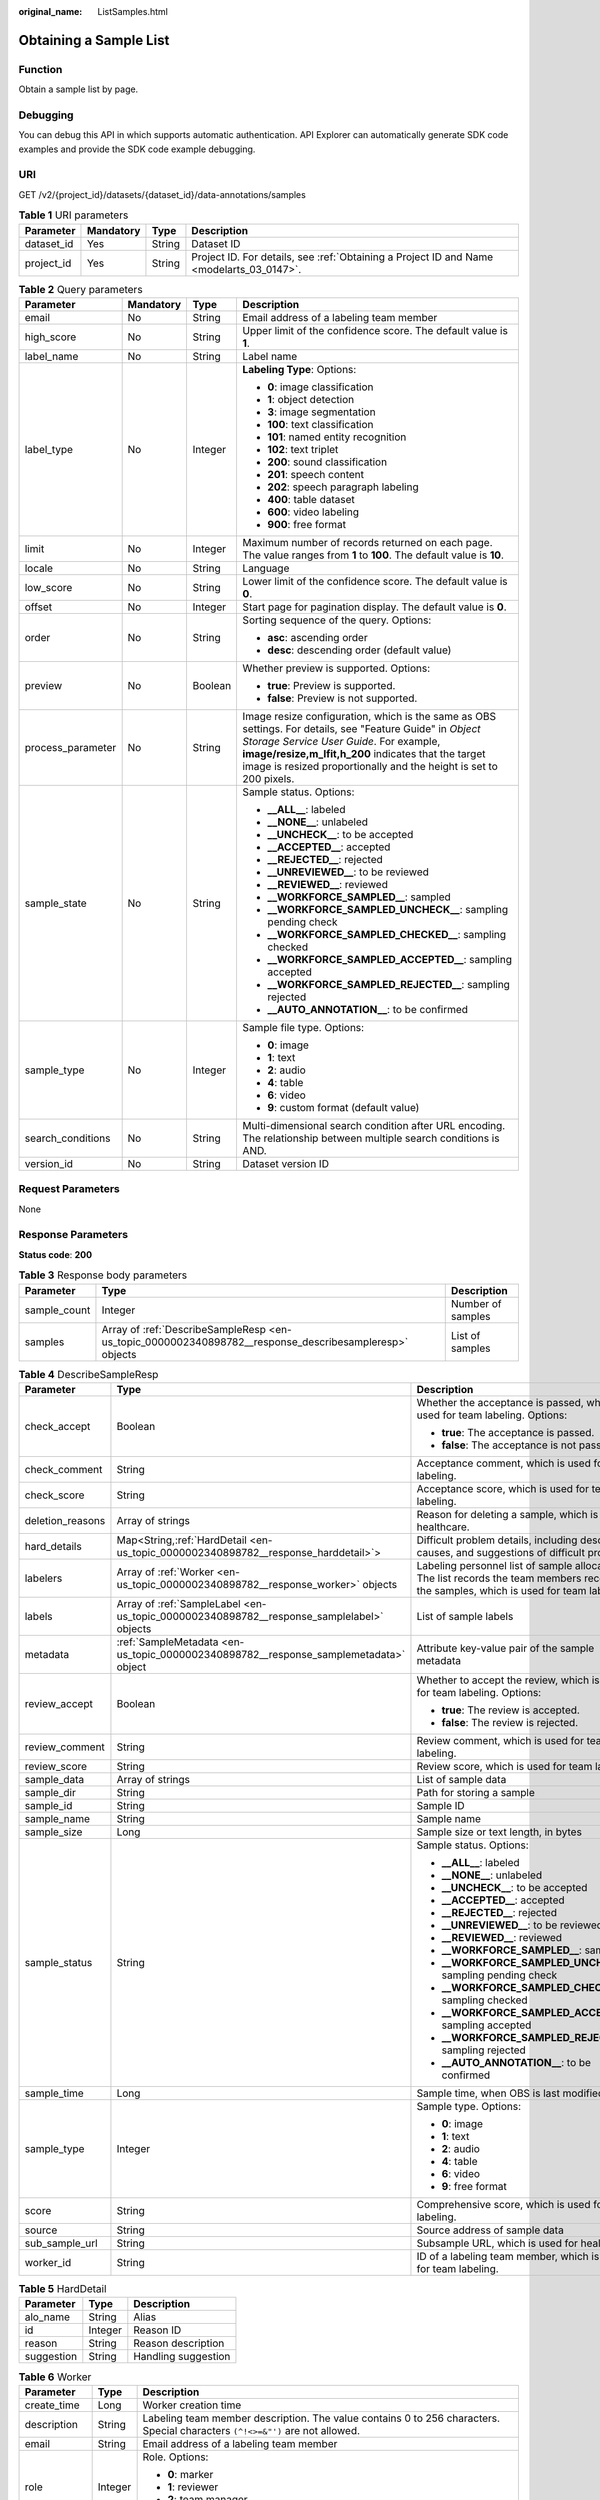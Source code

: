 :original_name: ListSamples.html

.. _ListSamples:

Obtaining a Sample List
=======================

Function
--------

Obtain a sample list by page.

Debugging
---------

You can debug this API in which supports automatic authentication. API Explorer can automatically generate SDK code examples and provide the SDK code example debugging.

URI
---

GET /v2/{project_id}/datasets/{dataset_id}/data-annotations/samples

.. table:: **Table 1** URI parameters

   +------------+-----------+--------+------------------------------------------------------------------------------------------+
   | Parameter  | Mandatory | Type   | Description                                                                              |
   +============+===========+========+==========================================================================================+
   | dataset_id | Yes       | String | Dataset ID                                                                               |
   +------------+-----------+--------+------------------------------------------------------------------------------------------+
   | project_id | Yes       | String | Project ID. For details, see :ref:`Obtaining a Project ID and Name <modelarts_03_0147>`. |
   +------------+-----------+--------+------------------------------------------------------------------------------------------+

.. table:: **Table 2** Query parameters

   +-------------------+-----------------+-----------------+-----------------------------------------------------------------------------------------------------------------------------------------------------------------------------------------------------------------------------------------------------------------------------------+
   | Parameter         | Mandatory       | Type            | Description                                                                                                                                                                                                                                                                       |
   +===================+=================+=================+===================================================================================================================================================================================================================================================================================+
   | email             | No              | String          | Email address of a labeling team member                                                                                                                                                                                                                                           |
   +-------------------+-----------------+-----------------+-----------------------------------------------------------------------------------------------------------------------------------------------------------------------------------------------------------------------------------------------------------------------------------+
   | high_score        | No              | String          | Upper limit of the confidence score. The default value is **1**.                                                                                                                                                                                                                  |
   +-------------------+-----------------+-----------------+-----------------------------------------------------------------------------------------------------------------------------------------------------------------------------------------------------------------------------------------------------------------------------------+
   | label_name        | No              | String          | Label name                                                                                                                                                                                                                                                                        |
   +-------------------+-----------------+-----------------+-----------------------------------------------------------------------------------------------------------------------------------------------------------------------------------------------------------------------------------------------------------------------------------+
   | label_type        | No              | Integer         | **Labeling Type**: Options:                                                                                                                                                                                                                                                       |
   |                   |                 |                 |                                                                                                                                                                                                                                                                                   |
   |                   |                 |                 | -  **0**: image classification                                                                                                                                                                                                                                                    |
   |                   |                 |                 |                                                                                                                                                                                                                                                                                   |
   |                   |                 |                 | -  **1**: object detection                                                                                                                                                                                                                                                        |
   |                   |                 |                 |                                                                                                                                                                                                                                                                                   |
   |                   |                 |                 | -  **3**: image segmentation                                                                                                                                                                                                                                                      |
   |                   |                 |                 |                                                                                                                                                                                                                                                                                   |
   |                   |                 |                 | -  **100**: text classification                                                                                                                                                                                                                                                   |
   |                   |                 |                 |                                                                                                                                                                                                                                                                                   |
   |                   |                 |                 | -  **101**: named entity recognition                                                                                                                                                                                                                                              |
   |                   |                 |                 |                                                                                                                                                                                                                                                                                   |
   |                   |                 |                 | -  **102**: text triplet                                                                                                                                                                                                                                                          |
   |                   |                 |                 |                                                                                                                                                                                                                                                                                   |
   |                   |                 |                 | -  **200**: sound classification                                                                                                                                                                                                                                                  |
   |                   |                 |                 |                                                                                                                                                                                                                                                                                   |
   |                   |                 |                 | -  **201**: speech content                                                                                                                                                                                                                                                        |
   |                   |                 |                 |                                                                                                                                                                                                                                                                                   |
   |                   |                 |                 | -  **202**: speech paragraph labeling                                                                                                                                                                                                                                             |
   |                   |                 |                 |                                                                                                                                                                                                                                                                                   |
   |                   |                 |                 | -  **400**: table dataset                                                                                                                                                                                                                                                         |
   |                   |                 |                 |                                                                                                                                                                                                                                                                                   |
   |                   |                 |                 | -  **600**: video labeling                                                                                                                                                                                                                                                        |
   |                   |                 |                 |                                                                                                                                                                                                                                                                                   |
   |                   |                 |                 | -  **900**: free format                                                                                                                                                                                                                                                           |
   +-------------------+-----------------+-----------------+-----------------------------------------------------------------------------------------------------------------------------------------------------------------------------------------------------------------------------------------------------------------------------------+
   | limit             | No              | Integer         | Maximum number of records returned on each page. The value ranges from **1** to **100**. The default value is **10**.                                                                                                                                                             |
   +-------------------+-----------------+-----------------+-----------------------------------------------------------------------------------------------------------------------------------------------------------------------------------------------------------------------------------------------------------------------------------+
   | locale            | No              | String          | Language                                                                                                                                                                                                                                                                          |
   +-------------------+-----------------+-----------------+-----------------------------------------------------------------------------------------------------------------------------------------------------------------------------------------------------------------------------------------------------------------------------------+
   | low_score         | No              | String          | Lower limit of the confidence score. The default value is **0**.                                                                                                                                                                                                                  |
   +-------------------+-----------------+-----------------+-----------------------------------------------------------------------------------------------------------------------------------------------------------------------------------------------------------------------------------------------------------------------------------+
   | offset            | No              | Integer         | Start page for pagination display. The default value is **0**.                                                                                                                                                                                                                    |
   +-------------------+-----------------+-----------------+-----------------------------------------------------------------------------------------------------------------------------------------------------------------------------------------------------------------------------------------------------------------------------------+
   | order             | No              | String          | Sorting sequence of the query. Options:                                                                                                                                                                                                                                           |
   |                   |                 |                 |                                                                                                                                                                                                                                                                                   |
   |                   |                 |                 | -  **asc**: ascending order                                                                                                                                                                                                                                                       |
   |                   |                 |                 |                                                                                                                                                                                                                                                                                   |
   |                   |                 |                 | -  **desc**: descending order (default value)                                                                                                                                                                                                                                     |
   +-------------------+-----------------+-----------------+-----------------------------------------------------------------------------------------------------------------------------------------------------------------------------------------------------------------------------------------------------------------------------------+
   | preview           | No              | Boolean         | Whether preview is supported. Options:                                                                                                                                                                                                                                            |
   |                   |                 |                 |                                                                                                                                                                                                                                                                                   |
   |                   |                 |                 | -  **true**: Preview is supported.                                                                                                                                                                                                                                                |
   |                   |                 |                 |                                                                                                                                                                                                                                                                                   |
   |                   |                 |                 | -  **false**: Preview is not supported.                                                                                                                                                                                                                                           |
   +-------------------+-----------------+-----------------+-----------------------------------------------------------------------------------------------------------------------------------------------------------------------------------------------------------------------------------------------------------------------------------+
   | process_parameter | No              | String          | Image resize configuration, which is the same as OBS settings. For details, see "Feature Guide" in *Object Storage Service User Guide*. For example, **image/resize,m_lfit,h_200** indicates that the target image is resized proportionally and the height is set to 200 pixels. |
   +-------------------+-----------------+-----------------+-----------------------------------------------------------------------------------------------------------------------------------------------------------------------------------------------------------------------------------------------------------------------------------+
   | sample_state      | No              | String          | Sample status. Options:                                                                                                                                                                                                                                                           |
   |                   |                 |                 |                                                                                                                                                                                                                                                                                   |
   |                   |                 |                 | -  **\__ALL_\_**: labeled                                                                                                                                                                                                                                                         |
   |                   |                 |                 |                                                                                                                                                                                                                                                                                   |
   |                   |                 |                 | -  **\__NONE_\_**: unlabeled                                                                                                                                                                                                                                                      |
   |                   |                 |                 |                                                                                                                                                                                                                                                                                   |
   |                   |                 |                 | -  **\__UNCHECK_\_**: to be accepted                                                                                                                                                                                                                                              |
   |                   |                 |                 |                                                                                                                                                                                                                                                                                   |
   |                   |                 |                 | -  **\__ACCEPTED_\_**: accepted                                                                                                                                                                                                                                                   |
   |                   |                 |                 |                                                                                                                                                                                                                                                                                   |
   |                   |                 |                 | -  **\__REJECTED_\_**: rejected                                                                                                                                                                                                                                                   |
   |                   |                 |                 |                                                                                                                                                                                                                                                                                   |
   |                   |                 |                 | -  **\__UNREVIEWED_\_**: to be reviewed                                                                                                                                                                                                                                           |
   |                   |                 |                 |                                                                                                                                                                                                                                                                                   |
   |                   |                 |                 | -  **\__REVIEWED_\_**: reviewed                                                                                                                                                                                                                                                   |
   |                   |                 |                 |                                                                                                                                                                                                                                                                                   |
   |                   |                 |                 | -  **\__WORKFORCE_SAMPLED_\_**: sampled                                                                                                                                                                                                                                           |
   |                   |                 |                 |                                                                                                                                                                                                                                                                                   |
   |                   |                 |                 | -  **\__WORKFORCE_SAMPLED_UNCHECK_\_**: sampling pending check                                                                                                                                                                                                                    |
   |                   |                 |                 |                                                                                                                                                                                                                                                                                   |
   |                   |                 |                 | -  **\__WORKFORCE_SAMPLED_CHECKED_\_**: sampling checked                                                                                                                                                                                                                          |
   |                   |                 |                 |                                                                                                                                                                                                                                                                                   |
   |                   |                 |                 | -  **\__WORKFORCE_SAMPLED_ACCEPTED_\_**: sampling accepted                                                                                                                                                                                                                        |
   |                   |                 |                 |                                                                                                                                                                                                                                                                                   |
   |                   |                 |                 | -  **\__WORKFORCE_SAMPLED_REJECTED_\_**: sampling rejected                                                                                                                                                                                                                        |
   |                   |                 |                 |                                                                                                                                                                                                                                                                                   |
   |                   |                 |                 | -  **\__AUTO_ANNOTATION_\_**: to be confirmed                                                                                                                                                                                                                                     |
   +-------------------+-----------------+-----------------+-----------------------------------------------------------------------------------------------------------------------------------------------------------------------------------------------------------------------------------------------------------------------------------+
   | sample_type       | No              | Integer         | Sample file type. Options:                                                                                                                                                                                                                                                        |
   |                   |                 |                 |                                                                                                                                                                                                                                                                                   |
   |                   |                 |                 | -  **0**: image                                                                                                                                                                                                                                                                   |
   |                   |                 |                 |                                                                                                                                                                                                                                                                                   |
   |                   |                 |                 | -  **1**: text                                                                                                                                                                                                                                                                    |
   |                   |                 |                 |                                                                                                                                                                                                                                                                                   |
   |                   |                 |                 | -  **2**: audio                                                                                                                                                                                                                                                                   |
   |                   |                 |                 |                                                                                                                                                                                                                                                                                   |
   |                   |                 |                 | -  **4**: table                                                                                                                                                                                                                                                                   |
   |                   |                 |                 |                                                                                                                                                                                                                                                                                   |
   |                   |                 |                 | -  **6**: video                                                                                                                                                                                                                                                                   |
   |                   |                 |                 |                                                                                                                                                                                                                                                                                   |
   |                   |                 |                 | -  **9**: custom format (default value)                                                                                                                                                                                                                                           |
   +-------------------+-----------------+-----------------+-----------------------------------------------------------------------------------------------------------------------------------------------------------------------------------------------------------------------------------------------------------------------------------+
   | search_conditions | No              | String          | Multi-dimensional search condition after URL encoding. The relationship between multiple search conditions is AND.                                                                                                                                                                |
   +-------------------+-----------------+-----------------+-----------------------------------------------------------------------------------------------------------------------------------------------------------------------------------------------------------------------------------------------------------------------------------+
   | version_id        | No              | String          | Dataset version ID                                                                                                                                                                                                                                                                |
   +-------------------+-----------------+-----------------+-----------------------------------------------------------------------------------------------------------------------------------------------------------------------------------------------------------------------------------------------------------------------------------+

Request Parameters
------------------

None

Response Parameters
-------------------

**Status code**: **200**

.. table:: **Table 3** Response body parameters

   +--------------+--------------------------------------------------------------------------------------------------------+-------------------+
   | Parameter    | Type                                                                                                   | Description       |
   +==============+========================================================================================================+===================+
   | sample_count | Integer                                                                                                | Number of samples |
   +--------------+--------------------------------------------------------------------------------------------------------+-------------------+
   | samples      | Array of :ref:`DescribeSampleResp <en-us_topic_0000002340898782__response_describesampleresp>` objects | List of samples   |
   +--------------+--------------------------------------------------------------------------------------------------------+-------------------+

.. _en-us_topic_0000002340898782__response_describesampleresp:

.. table:: **Table 4** DescribeSampleResp

   +-----------------------+------------------------------------------------------------------------------------------+-----------------------------------------------------------------------------------------------------------------------------------------+
   | Parameter             | Type                                                                                     | Description                                                                                                                             |
   +=======================+==========================================================================================+=========================================================================================================================================+
   | check_accept          | Boolean                                                                                  | Whether the acceptance is passed, which is used for team labeling. Options:                                                             |
   |                       |                                                                                          |                                                                                                                                         |
   |                       |                                                                                          | -  **true**: The acceptance is passed.                                                                                                  |
   |                       |                                                                                          |                                                                                                                                         |
   |                       |                                                                                          | -  **false**: The acceptance is not passed.                                                                                             |
   +-----------------------+------------------------------------------------------------------------------------------+-----------------------------------------------------------------------------------------------------------------------------------------+
   | check_comment         | String                                                                                   | Acceptance comment, which is used for team labeling.                                                                                    |
   +-----------------------+------------------------------------------------------------------------------------------+-----------------------------------------------------------------------------------------------------------------------------------------+
   | check_score           | String                                                                                   | Acceptance score, which is used for team labeling.                                                                                      |
   +-----------------------+------------------------------------------------------------------------------------------+-----------------------------------------------------------------------------------------------------------------------------------------+
   | deletion_reasons      | Array of strings                                                                         | Reason for deleting a sample, which is used for healthcare.                                                                             |
   +-----------------------+------------------------------------------------------------------------------------------+-----------------------------------------------------------------------------------------------------------------------------------------+
   | hard_details          | Map<String,\ :ref:`HardDetail <en-us_topic_0000002340898782__response_harddetail>`>      | Difficult problem details, including description, causes, and suggestions of difficult problems.                                        |
   +-----------------------+------------------------------------------------------------------------------------------+-----------------------------------------------------------------------------------------------------------------------------------------+
   | labelers              | Array of :ref:`Worker <en-us_topic_0000002340898782__response_worker>` objects           | Labeling personnel list of sample allocation. The list records the team members receiving the samples, which is used for team labeling. |
   +-----------------------+------------------------------------------------------------------------------------------+-----------------------------------------------------------------------------------------------------------------------------------------+
   | labels                | Array of :ref:`SampleLabel <en-us_topic_0000002340898782__response_samplelabel>` objects | List of sample labels                                                                                                                   |
   +-----------------------+------------------------------------------------------------------------------------------+-----------------------------------------------------------------------------------------------------------------------------------------+
   | metadata              | :ref:`SampleMetadata <en-us_topic_0000002340898782__response_samplemetadata>` object     | Attribute key-value pair of the sample metadata                                                                                         |
   +-----------------------+------------------------------------------------------------------------------------------+-----------------------------------------------------------------------------------------------------------------------------------------+
   | review_accept         | Boolean                                                                                  | Whether to accept the review, which is used for team labeling. Options:                                                                 |
   |                       |                                                                                          |                                                                                                                                         |
   |                       |                                                                                          | -  **true**: The review is accepted.                                                                                                    |
   |                       |                                                                                          |                                                                                                                                         |
   |                       |                                                                                          | -  **false**: The review is rejected.                                                                                                   |
   +-----------------------+------------------------------------------------------------------------------------------+-----------------------------------------------------------------------------------------------------------------------------------------+
   | review_comment        | String                                                                                   | Review comment, which is used for team labeling.                                                                                        |
   +-----------------------+------------------------------------------------------------------------------------------+-----------------------------------------------------------------------------------------------------------------------------------------+
   | review_score          | String                                                                                   | Review score, which is used for team labeling.                                                                                          |
   +-----------------------+------------------------------------------------------------------------------------------+-----------------------------------------------------------------------------------------------------------------------------------------+
   | sample_data           | Array of strings                                                                         | List of sample data                                                                                                                     |
   +-----------------------+------------------------------------------------------------------------------------------+-----------------------------------------------------------------------------------------------------------------------------------------+
   | sample_dir            | String                                                                                   | Path for storing a sample                                                                                                               |
   +-----------------------+------------------------------------------------------------------------------------------+-----------------------------------------------------------------------------------------------------------------------------------------+
   | sample_id             | String                                                                                   | Sample ID                                                                                                                               |
   +-----------------------+------------------------------------------------------------------------------------------+-----------------------------------------------------------------------------------------------------------------------------------------+
   | sample_name           | String                                                                                   | Sample name                                                                                                                             |
   +-----------------------+------------------------------------------------------------------------------------------+-----------------------------------------------------------------------------------------------------------------------------------------+
   | sample_size           | Long                                                                                     | Sample size or text length, in bytes                                                                                                    |
   +-----------------------+------------------------------------------------------------------------------------------+-----------------------------------------------------------------------------------------------------------------------------------------+
   | sample_status         | String                                                                                   | Sample status. Options:                                                                                                                 |
   |                       |                                                                                          |                                                                                                                                         |
   |                       |                                                                                          | -  **\__ALL_\_**: labeled                                                                                                               |
   |                       |                                                                                          |                                                                                                                                         |
   |                       |                                                                                          | -  **\__NONE_\_**: unlabeled                                                                                                            |
   |                       |                                                                                          |                                                                                                                                         |
   |                       |                                                                                          | -  **\__UNCHECK_\_**: to be accepted                                                                                                    |
   |                       |                                                                                          |                                                                                                                                         |
   |                       |                                                                                          | -  **\__ACCEPTED_\_**: accepted                                                                                                         |
   |                       |                                                                                          |                                                                                                                                         |
   |                       |                                                                                          | -  **\__REJECTED_\_**: rejected                                                                                                         |
   |                       |                                                                                          |                                                                                                                                         |
   |                       |                                                                                          | -  **\__UNREVIEWED_\_**: to be reviewed                                                                                                 |
   |                       |                                                                                          |                                                                                                                                         |
   |                       |                                                                                          | -  **\__REVIEWED_\_**: reviewed                                                                                                         |
   |                       |                                                                                          |                                                                                                                                         |
   |                       |                                                                                          | -  **\__WORKFORCE_SAMPLED_\_**: sampled                                                                                                 |
   |                       |                                                                                          |                                                                                                                                         |
   |                       |                                                                                          | -  **\__WORKFORCE_SAMPLED_UNCHECK_\_**: sampling pending check                                                                          |
   |                       |                                                                                          |                                                                                                                                         |
   |                       |                                                                                          | -  **\__WORKFORCE_SAMPLED_CHECKED_\_**: sampling checked                                                                                |
   |                       |                                                                                          |                                                                                                                                         |
   |                       |                                                                                          | -  **\__WORKFORCE_SAMPLED_ACCEPTED_\_**: sampling accepted                                                                              |
   |                       |                                                                                          |                                                                                                                                         |
   |                       |                                                                                          | -  **\__WORKFORCE_SAMPLED_REJECTED_\_**: sampling rejected                                                                              |
   |                       |                                                                                          |                                                                                                                                         |
   |                       |                                                                                          | -  **\__AUTO_ANNOTATION_\_**: to be confirmed                                                                                           |
   +-----------------------+------------------------------------------------------------------------------------------+-----------------------------------------------------------------------------------------------------------------------------------------+
   | sample_time           | Long                                                                                     | Sample time, when OBS is last modified.                                                                                                 |
   +-----------------------+------------------------------------------------------------------------------------------+-----------------------------------------------------------------------------------------------------------------------------------------+
   | sample_type           | Integer                                                                                  | Sample type. Options:                                                                                                                   |
   |                       |                                                                                          |                                                                                                                                         |
   |                       |                                                                                          | -  **0**: image                                                                                                                         |
   |                       |                                                                                          |                                                                                                                                         |
   |                       |                                                                                          | -  **1**: text                                                                                                                          |
   |                       |                                                                                          |                                                                                                                                         |
   |                       |                                                                                          | -  **2**: audio                                                                                                                         |
   |                       |                                                                                          |                                                                                                                                         |
   |                       |                                                                                          | -  **4**: table                                                                                                                         |
   |                       |                                                                                          |                                                                                                                                         |
   |                       |                                                                                          | -  **6**: video                                                                                                                         |
   |                       |                                                                                          |                                                                                                                                         |
   |                       |                                                                                          | -  **9**: free format                                                                                                                   |
   +-----------------------+------------------------------------------------------------------------------------------+-----------------------------------------------------------------------------------------------------------------------------------------+
   | score                 | String                                                                                   | Comprehensive score, which is used for team labeling.                                                                                   |
   +-----------------------+------------------------------------------------------------------------------------------+-----------------------------------------------------------------------------------------------------------------------------------------+
   | source                | String                                                                                   | Source address of sample data                                                                                                           |
   +-----------------------+------------------------------------------------------------------------------------------+-----------------------------------------------------------------------------------------------------------------------------------------+
   | sub_sample_url        | String                                                                                   | Subsample URL, which is used for healthcare.                                                                                            |
   +-----------------------+------------------------------------------------------------------------------------------+-----------------------------------------------------------------------------------------------------------------------------------------+
   | worker_id             | String                                                                                   | ID of a labeling team member, which is used for team labeling.                                                                          |
   +-----------------------+------------------------------------------------------------------------------------------+-----------------------------------------------------------------------------------------------------------------------------------------+

.. _en-us_topic_0000002340898782__response_harddetail:

.. table:: **Table 5** HardDetail

   ========== ======= ===================
   Parameter  Type    Description
   ========== ======= ===================
   alo_name   String  Alias
   id         Integer Reason ID
   reason     String  Reason description
   suggestion String  Handling suggestion
   ========== ======= ===================

.. _en-us_topic_0000002340898782__response_worker:

.. table:: **Table 6** Worker

   +-----------------------+-----------------------+------------------------------------------------------------------------------------------------------------------------------+
   | Parameter             | Type                  | Description                                                                                                                  |
   +=======================+=======================+==============================================================================================================================+
   | create_time           | Long                  | Worker creation time                                                                                                         |
   +-----------------------+-----------------------+------------------------------------------------------------------------------------------------------------------------------+
   | description           | String                | Labeling team member description. The value contains 0 to 256 characters. Special characters ``(^!<>=&"')`` are not allowed. |
   +-----------------------+-----------------------+------------------------------------------------------------------------------------------------------------------------------+
   | email                 | String                | Email address of a labeling team member                                                                                      |
   +-----------------------+-----------------------+------------------------------------------------------------------------------------------------------------------------------+
   | role                  | Integer               | Role. Options:                                                                                                               |
   |                       |                       |                                                                                                                              |
   |                       |                       | -  **0**: marker                                                                                                             |
   |                       |                       |                                                                                                                              |
   |                       |                       | -  **1**: reviewer                                                                                                           |
   |                       |                       |                                                                                                                              |
   |                       |                       | -  **2**: team manager                                                                                                       |
   |                       |                       |                                                                                                                              |
   |                       |                       | -  **3**: dataset owner                                                                                                      |
   +-----------------------+-----------------------+------------------------------------------------------------------------------------------------------------------------------+
   | status                | Integer               | Current login status of a labeled member. Options:                                                                           |
   |                       |                       |                                                                                                                              |
   |                       |                       | -  **0**: No invitation email is sent.                                                                                       |
   |                       |                       |                                                                                                                              |
   |                       |                       | -  **1**: The invitation email is sent but the member has not logged in.                                                     |
   |                       |                       |                                                                                                                              |
   |                       |                       | -  **2**: The member has logged in.                                                                                          |
   |                       |                       |                                                                                                                              |
   |                       |                       | -  **3**: The member has been deleted.                                                                                       |
   +-----------------------+-----------------------+------------------------------------------------------------------------------------------------------------------------------+
   | update_time           | Long                  | Worker update time                                                                                                           |
   +-----------------------+-----------------------+------------------------------------------------------------------------------------------------------------------------------+
   | worker_id             | String                | ID of a labeling team member                                                                                                 |
   +-----------------------+-----------------------+------------------------------------------------------------------------------------------------------------------------------+
   | workforce_id          | String                | ID of a labeling team                                                                                                        |
   +-----------------------+-----------------------+------------------------------------------------------------------------------------------------------------------------------+

.. _en-us_topic_0000002340898782__response_samplelabel:

.. table:: **Table 7** SampleLabel

   +-----------------------+------------------------------------------------------------------------------------------------+------------------------------------------------------------------------------------------------------------------+
   | Parameter             | Type                                                                                           | Description                                                                                                      |
   +=======================+================================================================================================+==================================================================================================================+
   | annotated_by          | String                                                                                         | Video labeling method, which is used to determine whether a video is labeled manually or automatically. Options: |
   |                       |                                                                                                |                                                                                                                  |
   |                       |                                                                                                | -  **human**: manual labeling                                                                                    |
   |                       |                                                                                                |                                                                                                                  |
   |                       |                                                                                                | -  **auto**: auto labeling                                                                                       |
   +-----------------------+------------------------------------------------------------------------------------------------+------------------------------------------------------------------------------------------------------------------+
   | id                    | String                                                                                         | Label ID                                                                                                         |
   +-----------------------+------------------------------------------------------------------------------------------------+------------------------------------------------------------------------------------------------------------------+
   | name                  | String                                                                                         | Label name                                                                                                       |
   +-----------------------+------------------------------------------------------------------------------------------------+------------------------------------------------------------------------------------------------------------------+
   | property              | :ref:`SampleLabelProperty <en-us_topic_0000002340898782__response_samplelabelproperty>` object | Attribute key-value pair of the sample label, such as the object shape and shape feature                         |
   +-----------------------+------------------------------------------------------------------------------------------------+------------------------------------------------------------------------------------------------------------------+
   | score                 | Float                                                                                          | Confidence. The value ranges from **0** to **1**.                                                                |
   +-----------------------+------------------------------------------------------------------------------------------------+------------------------------------------------------------------------------------------------------------------+
   | type                  | Integer                                                                                        | Label type. Options:                                                                                             |
   |                       |                                                                                                |                                                                                                                  |
   |                       |                                                                                                | -  **0**: image classification                                                                                   |
   |                       |                                                                                                |                                                                                                                  |
   |                       |                                                                                                | -  **1**: object detection                                                                                       |
   |                       |                                                                                                |                                                                                                                  |
   |                       |                                                                                                | -  **3**: image segmentation                                                                                     |
   |                       |                                                                                                |                                                                                                                  |
   |                       |                                                                                                | -  **100**: text classification                                                                                  |
   |                       |                                                                                                |                                                                                                                  |
   |                       |                                                                                                | -  **101**: named entity recognition                                                                             |
   |                       |                                                                                                |                                                                                                                  |
   |                       |                                                                                                | -  **102**: text triplet relationship                                                                            |
   |                       |                                                                                                |                                                                                                                  |
   |                       |                                                                                                | -  **103**: text triplet entity                                                                                  |
   |                       |                                                                                                |                                                                                                                  |
   |                       |                                                                                                | -  **200**: sound classification                                                                                 |
   |                       |                                                                                                |                                                                                                                  |
   |                       |                                                                                                | -  **201**: speech content                                                                                       |
   |                       |                                                                                                |                                                                                                                  |
   |                       |                                                                                                | -  **202**: speech paragraph labeling                                                                            |
   |                       |                                                                                                |                                                                                                                  |
   |                       |                                                                                                | -  **600**: video labeling                                                                                       |
   +-----------------------+------------------------------------------------------------------------------------------------+------------------------------------------------------------------------------------------------------------------+

.. _en-us_topic_0000002340898782__response_samplelabelproperty:

.. table:: **Table 8** SampleLabelProperty

   +-----------------------------+-----------------------+-----------------------------------------------------------------------------------------------------------------------------------------------------------------------------------------------------------------------------------------------------------------------------------------------------------------------------------------------------------------------------------------------------------------------------------------------+
   | Parameter                   | Type                  | Description                                                                                                                                                                                                                                                                                                                                                                                                                                   |
   +=============================+=======================+===============================================================================================================================================================================================================================================================================================================================================================================================================================================+
   | @modelarts:content          | String                | Speech text content, which is a default attribute dedicated to the speech label (including the speech content and speech start and end points)                                                                                                                                                                                                                                                                                                |
   +-----------------------------+-----------------------+-----------------------------------------------------------------------------------------------------------------------------------------------------------------------------------------------------------------------------------------------------------------------------------------------------------------------------------------------------------------------------------------------------------------------------------------------+
   | @modelarts:end_index        | Integer               | End position of the text, which is a default attribute dedicated to the named entity label. The end position does not include the character corresponding to the value of **end_index**. Examples:                                                                                                                                                                                                                                            |
   |                             |                       |                                                                                                                                                                                                                                                                                                                                                                                                                                               |
   |                             |                       | -  If the text is "**Barack Hussein Obama II (born on August 4, 1961) is an attorney and politician.**", the **start_index** and **end_index** of **Barack Hussein Obama II** are **0** and **23**, respectively.                                                                                                                                                                                                                             |
   |                             |                       |                                                                                                                                                                                                                                                                                                                                                                                                                                               |
   |                             |                       | -  If the text is "**Hope is the thing with feathers**", **start_index** and **end_index** of **Hope** are **0** and **4**, respectively.                                                                                                                                                                                                                                                                                                     |
   +-----------------------------+-----------------------+-----------------------------------------------------------------------------------------------------------------------------------------------------------------------------------------------------------------------------------------------------------------------------------------------------------------------------------------------------------------------------------------------------------------------------------------------+
   | @modelarts:end_time         | String                | Speech end time, which is a default attribute dedicated to the speech start/end point label, in the format of hh:mm:ss.SSS. (**hh** indicates hour; **mm** indicates minute; **ss** indicates second; and **SSS** indicates millisecond.)                                                                                                                                                                                                     |
   +-----------------------------+-----------------------+-----------------------------------------------------------------------------------------------------------------------------------------------------------------------------------------------------------------------------------------------------------------------------------------------------------------------------------------------------------------------------------------------------------------------------------------------+
   | @modelarts:feature          | Object                | Shape feature, which is a default attribute dedicated to the object detection label, with type of **List** The upper left corner of an image is used as the coordinate origin **[0, 0]**. Each coordinate point is represented by **[**\ *x*\ **,** *y*\ **]**. *x* indicates the horizontal coordinate, and *y* indicates the vertical coordinate (both *x* and *y* are greater than or equal to 0). The format of each shape is as follows: |
   |                             |                       |                                                                                                                                                                                                                                                                                                                                                                                                                                               |
   |                             |                       | -  **bndbox**: consists of two points, for example, **[[0,10],[50,95]]**. The upper left vertex of the rectangle is the first point, and the lower right vertex is the second point. That is, the x-coordinate of the first point must be less than the x-coordinate of the second point, and the y-coordinate of the first point must be less than the y-coordinate of the second point.                                                     |
   |                             |                       |                                                                                                                                                                                                                                                                                                                                                                                                                                               |
   |                             |                       | -  **polygon**: consists of multiple points that are connected in sequence to form a polygon, for example, **[[0,100],[50,95],[10,60],[500,400]]**.                                                                                                                                                                                                                                                                                           |
   |                             |                       |                                                                                                                                                                                                                                                                                                                                                                                                                                               |
   |                             |                       | -  **circle**: consists of the center and radius, for example, **[[100,100],[50]]**.                                                                                                                                                                                                                                                                                                                                                          |
   |                             |                       |                                                                                                                                                                                                                                                                                                                                                                                                                                               |
   |                             |                       | -  **line**: consists of two points, for example, **[[0,100],[50,95]]**. The first point is the start point, and the second point is the end point.                                                                                                                                                                                                                                                                                           |
   |                             |                       |                                                                                                                                                                                                                                                                                                                                                                                                                                               |
   |                             |                       | -  **dashed**: consists of two points, for example, **[[0,100],[50,95]]**. The first point is the start point, and the second point is the end point.                                                                                                                                                                                                                                                                                         |
   |                             |                       |                                                                                                                                                                                                                                                                                                                                                                                                                                               |
   |                             |                       | -  **point**: consists of one point, for example, **[[0,100]]**.                                                                                                                                                                                                                                                                                                                                                                              |
   |                             |                       |                                                                                                                                                                                                                                                                                                                                                                                                                                               |
   |                             |                       | -  **polyline**: consists of multiple points, for example, **[[0,100],[50,95],[10,60],[500,400]]**.                                                                                                                                                                                                                                                                                                                                           |
   +-----------------------------+-----------------------+-----------------------------------------------------------------------------------------------------------------------------------------------------------------------------------------------------------------------------------------------------------------------------------------------------------------------------------------------------------------------------------------------------------------------------------------------+
   | @modelarts:from             | String                | Start entity ID of the triplet relationship label, which is a default attribute dedicated to the triplet relationship label                                                                                                                                                                                                                                                                                                                   |
   +-----------------------------+-----------------------+-----------------------------------------------------------------------------------------------------------------------------------------------------------------------------------------------------------------------------------------------------------------------------------------------------------------------------------------------------------------------------------------------------------------------------------------------+
   | @modelarts:hard             | String                | Whether the sample is labeled as a hard example, which is a default attribute. Options:                                                                                                                                                                                                                                                                                                                                                       |
   |                             |                       |                                                                                                                                                                                                                                                                                                                                                                                                                                               |
   |                             |                       | -  **0/false**: The label is not a hard example.                                                                                                                                                                                                                                                                                                                                                                                              |
   |                             |                       |                                                                                                                                                                                                                                                                                                                                                                                                                                               |
   |                             |                       | -  **1/true**: The label is a hard example.                                                                                                                                                                                                                                                                                                                                                                                                   |
   +-----------------------------+-----------------------+-----------------------------------------------------------------------------------------------------------------------------------------------------------------------------------------------------------------------------------------------------------------------------------------------------------------------------------------------------------------------------------------------------------------------------------------------+
   | @modelarts:hard_coefficient | String                | Coefficient of difficulty of each label level, which is a default attribute. The value ranges from **0** to **1**.                                                                                                                                                                                                                                                                                                                            |
   +-----------------------------+-----------------------+-----------------------------------------------------------------------------------------------------------------------------------------------------------------------------------------------------------------------------------------------------------------------------------------------------------------------------------------------------------------------------------------------------------------------------------------------+
   | @modelarts:hard_reasons     | String                | Reasons why the sample is a hard example, which is a default attribute. Use a hyphen (-) to separate every two hard example reason IDs, for example, **3-20-21-19**. Options:                                                                                                                                                                                                                                                                 |
   |                             |                       |                                                                                                                                                                                                                                                                                                                                                                                                                                               |
   |                             |                       | -  **0**: No object is identified.                                                                                                                                                                                                                                                                                                                                                                                                            |
   |                             |                       |                                                                                                                                                                                                                                                                                                                                                                                                                                               |
   |                             |                       | -  **1**: The confidence is low.                                                                                                                                                                                                                                                                                                                                                                                                              |
   |                             |                       |                                                                                                                                                                                                                                                                                                                                                                                                                                               |
   |                             |                       | -  **2**: The clustering result based on the training dataset is inconsistent with the prediction result.                                                                                                                                                                                                                                                                                                                                     |
   |                             |                       |                                                                                                                                                                                                                                                                                                                                                                                                                                               |
   |                             |                       | -  **3**: The prediction result is greatly different from the data of the same type in the training dataset.                                                                                                                                                                                                                                                                                                                                  |
   |                             |                       |                                                                                                                                                                                                                                                                                                                                                                                                                                               |
   |                             |                       | -  **4**: The prediction results of multiple consecutive similar images are inconsistent.                                                                                                                                                                                                                                                                                                                                                     |
   |                             |                       |                                                                                                                                                                                                                                                                                                                                                                                                                                               |
   |                             |                       | -  **5**: There is a large offset between the image resolution and the feature distribution of the training dataset.                                                                                                                                                                                                                                                                                                                          |
   |                             |                       |                                                                                                                                                                                                                                                                                                                                                                                                                                               |
   |                             |                       | -  **6**: There is a large offset between the aspect ratio of the image and the feature distribution of the training dataset.                                                                                                                                                                                                                                                                                                                 |
   |                             |                       |                                                                                                                                                                                                                                                                                                                                                                                                                                               |
   |                             |                       | -  **7**: There is a large offset between the brightness of the image and the feature distribution of the training dataset.                                                                                                                                                                                                                                                                                                                   |
   |                             |                       |                                                                                                                                                                                                                                                                                                                                                                                                                                               |
   |                             |                       | -  **8**: There is a large offset between the saturation of the image and the feature distribution of the training dataset.                                                                                                                                                                                                                                                                                                                   |
   |                             |                       |                                                                                                                                                                                                                                                                                                                                                                                                                                               |
   |                             |                       | -  **9**: There is a large offset between the color richness of the image and the feature distribution of the training dataset.                                                                                                                                                                                                                                                                                                               |
   |                             |                       |                                                                                                                                                                                                                                                                                                                                                                                                                                               |
   |                             |                       | -  **10**: There is a large offset between the definition of the image and the feature distribution of the training dataset.                                                                                                                                                                                                                                                                                                                  |
   |                             |                       |                                                                                                                                                                                                                                                                                                                                                                                                                                               |
   |                             |                       | -  **11**: There is a large offset between the number of frames of the image and the feature distribution of the training dataset.                                                                                                                                                                                                                                                                                                            |
   |                             |                       |                                                                                                                                                                                                                                                                                                                                                                                                                                               |
   |                             |                       | -  **12**: There is a large offset between the standard deviation of area of image frames and the feature distribution of the training dataset.                                                                                                                                                                                                                                                                                               |
   |                             |                       |                                                                                                                                                                                                                                                                                                                                                                                                                                               |
   |                             |                       | -  **13**: There is a large offset between the aspect ratio of image frames and the feature distribution of the training dataset.                                                                                                                                                                                                                                                                                                             |
   |                             |                       |                                                                                                                                                                                                                                                                                                                                                                                                                                               |
   |                             |                       | -  **14**: There is a large offset between the area portion of image frames and the feature distribution of the training dataset.                                                                                                                                                                                                                                                                                                             |
   |                             |                       |                                                                                                                                                                                                                                                                                                                                                                                                                                               |
   |                             |                       | -  **15**: There is a large offset between the edge of image frames and the feature distribution of the training dataset.                                                                                                                                                                                                                                                                                                                     |
   |                             |                       |                                                                                                                                                                                                                                                                                                                                                                                                                                               |
   |                             |                       | -  **16**: There is a large offset between the brightness of image frames and the feature distribution of the training dataset.                                                                                                                                                                                                                                                                                                               |
   |                             |                       |                                                                                                                                                                                                                                                                                                                                                                                                                                               |
   |                             |                       | -  **17**: There is a large offset between the definition of image frames and the feature distribution of the training dataset.                                                                                                                                                                                                                                                                                                               |
   |                             |                       |                                                                                                                                                                                                                                                                                                                                                                                                                                               |
   |                             |                       | -  **18**: There is a large offset between the stack of image frames and the feature distribution of the training dataset.                                                                                                                                                                                                                                                                                                                    |
   |                             |                       |                                                                                                                                                                                                                                                                                                                                                                                                                                               |
   |                             |                       | -  **19**: The data augmentation result based on GaussianBlur is inconsistent with the prediction result of the original image.                                                                                                                                                                                                                                                                                                               |
   |                             |                       |                                                                                                                                                                                                                                                                                                                                                                                                                                               |
   |                             |                       | -  **20**: The data augmentation result based on fliplr is inconsistent with the prediction result of the original image.                                                                                                                                                                                                                                                                                                                     |
   |                             |                       |                                                                                                                                                                                                                                                                                                                                                                                                                                               |
   |                             |                       | -  **21**: The data augmentation result based on Crop is inconsistent with the prediction result of the original image.                                                                                                                                                                                                                                                                                                                       |
   |                             |                       |                                                                                                                                                                                                                                                                                                                                                                                                                                               |
   |                             |                       | -  **22**: The data augmentation result based on flipud is inconsistent with the prediction result of the original image.                                                                                                                                                                                                                                                                                                                     |
   |                             |                       |                                                                                                                                                                                                                                                                                                                                                                                                                                               |
   |                             |                       | -  **23**: The data augmentation result based on scale is inconsistent with the prediction result of the original image.                                                                                                                                                                                                                                                                                                                      |
   |                             |                       |                                                                                                                                                                                                                                                                                                                                                                                                                                               |
   |                             |                       | -  **24**: The data augmentation result based on translate is inconsistent with the prediction result of the original image.                                                                                                                                                                                                                                                                                                                  |
   |                             |                       |                                                                                                                                                                                                                                                                                                                                                                                                                                               |
   |                             |                       | -  **25**: The data augmentation result based on shear is inconsistent with the prediction result of the original image.                                                                                                                                                                                                                                                                                                                      |
   |                             |                       |                                                                                                                                                                                                                                                                                                                                                                                                                                               |
   |                             |                       | -  **26**: The data augmentation result based on superpixels is inconsistent with the prediction result of the original image.                                                                                                                                                                                                                                                                                                                |
   |                             |                       |                                                                                                                                                                                                                                                                                                                                                                                                                                               |
   |                             |                       | -  **27**: The data augmentation result based on sharpen is inconsistent with the prediction result of the original image.                                                                                                                                                                                                                                                                                                                    |
   |                             |                       |                                                                                                                                                                                                                                                                                                                                                                                                                                               |
   |                             |                       | -  **28**: The data augmentation result based on add is inconsistent with the prediction result of the original image.                                                                                                                                                                                                                                                                                                                        |
   |                             |                       |                                                                                                                                                                                                                                                                                                                                                                                                                                               |
   |                             |                       | -  **29**: The data augmentation result based on invert is inconsistent with the prediction result of the original image.                                                                                                                                                                                                                                                                                                                     |
   |                             |                       |                                                                                                                                                                                                                                                                                                                                                                                                                                               |
   |                             |                       | -  **30**: The data is predicted to be abnormal.                                                                                                                                                                                                                                                                                                                                                                                              |
   +-----------------------------+-----------------------+-----------------------------------------------------------------------------------------------------------------------------------------------------------------------------------------------------------------------------------------------------------------------------------------------------------------------------------------------------------------------------------------------------------------------------------------------+
   | @modelarts:shape            | String                | Object shape, which is a default attribute dedicated to the object detection label and is left empty by default. Options:                                                                                                                                                                                                                                                                                                                     |
   |                             |                       |                                                                                                                                                                                                                                                                                                                                                                                                                                               |
   |                             |                       | -  **bndbox**: rectangle                                                                                                                                                                                                                                                                                                                                                                                                                      |
   |                             |                       |                                                                                                                                                                                                                                                                                                                                                                                                                                               |
   |                             |                       | -  **polygon**: polygon                                                                                                                                                                                                                                                                                                                                                                                                                       |
   |                             |                       |                                                                                                                                                                                                                                                                                                                                                                                                                                               |
   |                             |                       | -  **circle**: circle                                                                                                                                                                                                                                                                                                                                                                                                                         |
   |                             |                       |                                                                                                                                                                                                                                                                                                                                                                                                                                               |
   |                             |                       | -  **line**: straight line                                                                                                                                                                                                                                                                                                                                                                                                                    |
   |                             |                       |                                                                                                                                                                                                                                                                                                                                                                                                                                               |
   |                             |                       | -  **dashed**: dashed line                                                                                                                                                                                                                                                                                                                                                                                                                    |
   |                             |                       |                                                                                                                                                                                                                                                                                                                                                                                                                                               |
   |                             |                       | -  **point**: point                                                                                                                                                                                                                                                                                                                                                                                                                           |
   |                             |                       |                                                                                                                                                                                                                                                                                                                                                                                                                                               |
   |                             |                       | -  **polyline**: polyline                                                                                                                                                                                                                                                                                                                                                                                                                     |
   +-----------------------------+-----------------------+-----------------------------------------------------------------------------------------------------------------------------------------------------------------------------------------------------------------------------------------------------------------------------------------------------------------------------------------------------------------------------------------------------------------------------------------------+
   | @modelarts:source           | String                | Speech source, which is a default attribute dedicated to the speech start/end point label and can be set to a speaker or narrator                                                                                                                                                                                                                                                                                                             |
   +-----------------------------+-----------------------+-----------------------------------------------------------------------------------------------------------------------------------------------------------------------------------------------------------------------------------------------------------------------------------------------------------------------------------------------------------------------------------------------------------------------------------------------+
   | @modelarts:start_index      | Integer               | Start position of the text, which is a default attribute dedicated to the named entity label. The start value begins from 0, including the character corresponding to the value of **start_index**.                                                                                                                                                                                                                                           |
   +-----------------------------+-----------------------+-----------------------------------------------------------------------------------------------------------------------------------------------------------------------------------------------------------------------------------------------------------------------------------------------------------------------------------------------------------------------------------------------------------------------------------------------+
   | @modelarts:start_time       | String                | Speech start time, which is a default attribute dedicated to the speech start/end point label, in the format of hh:mm:ss.SSS. (**hh** indicates hour; **mm** indicates minute; **ss** indicates second; and **SSS** indicates millisecond.)                                                                                                                                                                                                   |
   +-----------------------------+-----------------------+-----------------------------------------------------------------------------------------------------------------------------------------------------------------------------------------------------------------------------------------------------------------------------------------------------------------------------------------------------------------------------------------------------------------------------------------------+
   | @modelarts:to               | String                | Direction entity ID of the triplet relationship label, which is a default attribute dedicated to the triplet relationship label                                                                                                                                                                                                                                                                                                               |
   +-----------------------------+-----------------------+-----------------------------------------------------------------------------------------------------------------------------------------------------------------------------------------------------------------------------------------------------------------------------------------------------------------------------------------------------------------------------------------------------------------------------------------------+

.. _en-us_topic_0000002340898782__response_samplemetadata:

.. table:: **Table 9** SampleMetadata

   +-----------------------------+-----------------------+-------------------------------------------------------------------------------------------------------------------------------------------------------------------------------------------------------------------------------------------------------------------------------------------------------------------------------------------------------------------------------------------------------------------------------------------------------------------------------------------------------------+
   | Parameter                   | Type                  | Description                                                                                                                                                                                                                                                                                                                                                                                                                                                                                                 |
   +=============================+=======================+=============================================================================================================================================================================================================================================================================================================================================================================================================================================================================================================+
   | @modelarts:import_origin    | Integer               | Sample source, which is a default attribute.                                                                                                                                                                                                                                                                                                                                                                                                                                                                |
   +-----------------------------+-----------------------+-------------------------------------------------------------------------------------------------------------------------------------------------------------------------------------------------------------------------------------------------------------------------------------------------------------------------------------------------------------------------------------------------------------------------------------------------------------------------------------------------------------+
   | @modelarts:hard             | Double                | Whether the sample is labeled as a hard sample, which is a default attribute. Options:                                                                                                                                                                                                                                                                                                                                                                                                                      |
   |                             |                       |                                                                                                                                                                                                                                                                                                                                                                                                                                                                                                             |
   |                             |                       | -  **0**: The label is not a hard example.                                                                                                                                                                                                                                                                                                                                                                                                                                                                  |
   |                             |                       |                                                                                                                                                                                                                                                                                                                                                                                                                                                                                                             |
   |                             |                       | -  **1**: The label is a hard example.                                                                                                                                                                                                                                                                                                                                                                                                                                                                      |
   +-----------------------------+-----------------------+-------------------------------------------------------------------------------------------------------------------------------------------------------------------------------------------------------------------------------------------------------------------------------------------------------------------------------------------------------------------------------------------------------------------------------------------------------------------------------------------------------------+
   | @modelarts:hard_coefficient | Double                | Coefficient of difficulty of each sample level, which is a default attribute. The value ranges from **0** to **1**.                                                                                                                                                                                                                                                                                                                                                                                         |
   +-----------------------------+-----------------------+-------------------------------------------------------------------------------------------------------------------------------------------------------------------------------------------------------------------------------------------------------------------------------------------------------------------------------------------------------------------------------------------------------------------------------------------------------------------------------------------------------------+
   | @modelarts:hard_reasons     | Array of integers     | ID of a hard example reason, which is a default attribute. Options:                                                                                                                                                                                                                                                                                                                                                                                                                                         |
   |                             |                       |                                                                                                                                                                                                                                                                                                                                                                                                                                                                                                             |
   |                             |                       | -  **0**: No object is identified.                                                                                                                                                                                                                                                                                                                                                                                                                                                                          |
   |                             |                       |                                                                                                                                                                                                                                                                                                                                                                                                                                                                                                             |
   |                             |                       | -  **1**: The confidence is low.                                                                                                                                                                                                                                                                                                                                                                                                                                                                            |
   |                             |                       |                                                                                                                                                                                                                                                                                                                                                                                                                                                                                                             |
   |                             |                       | -  **2**: The clustering result based on the training dataset is inconsistent with the prediction result.                                                                                                                                                                                                                                                                                                                                                                                                   |
   |                             |                       |                                                                                                                                                                                                                                                                                                                                                                                                                                                                                                             |
   |                             |                       | -  **3**: The prediction result is greatly different from the data of the same type in the training dataset.                                                                                                                                                                                                                                                                                                                                                                                                |
   |                             |                       |                                                                                                                                                                                                                                                                                                                                                                                                                                                                                                             |
   |                             |                       | -  **4**: The prediction results of multiple consecutive similar images are inconsistent.                                                                                                                                                                                                                                                                                                                                                                                                                   |
   |                             |                       |                                                                                                                                                                                                                                                                                                                                                                                                                                                                                                             |
   |                             |                       | -  **5**: There is a large offset between the image resolution and the feature distribution of the training dataset.                                                                                                                                                                                                                                                                                                                                                                                        |
   |                             |                       |                                                                                                                                                                                                                                                                                                                                                                                                                                                                                                             |
   |                             |                       | -  **6**: There is a large offset between the aspect ratio of the image and the feature distribution of the training dataset.                                                                                                                                                                                                                                                                                                                                                                               |
   |                             |                       |                                                                                                                                                                                                                                                                                                                                                                                                                                                                                                             |
   |                             |                       | -  **7**: There is a large offset between the brightness of the image and the feature distribution of the training dataset.                                                                                                                                                                                                                                                                                                                                                                                 |
   |                             |                       |                                                                                                                                                                                                                                                                                                                                                                                                                                                                                                             |
   |                             |                       | -  **8**: There is a large offset between the saturation of the image and the feature distribution of the training dataset.                                                                                                                                                                                                                                                                                                                                                                                 |
   |                             |                       |                                                                                                                                                                                                                                                                                                                                                                                                                                                                                                             |
   |                             |                       | -  **9**: There is a large offset between the color richness of the image and the feature distribution of the training dataset.                                                                                                                                                                                                                                                                                                                                                                             |
   |                             |                       |                                                                                                                                                                                                                                                                                                                                                                                                                                                                                                             |
   |                             |                       | -  **10**: There is a large offset between the definition of the image and the feature distribution of the training dataset.                                                                                                                                                                                                                                                                                                                                                                                |
   |                             |                       |                                                                                                                                                                                                                                                                                                                                                                                                                                                                                                             |
   |                             |                       | -  **11**: There is a large offset between the number of frames of the image and the feature distribution of the training dataset.                                                                                                                                                                                                                                                                                                                                                                          |
   |                             |                       |                                                                                                                                                                                                                                                                                                                                                                                                                                                                                                             |
   |                             |                       | -  **12**: There is a large offset between the standard deviation of area of image frames and the feature distribution of the training dataset.                                                                                                                                                                                                                                                                                                                                                             |
   |                             |                       |                                                                                                                                                                                                                                                                                                                                                                                                                                                                                                             |
   |                             |                       | -  **13**: There is a large offset between the aspect ratio of image frames and the feature distribution of the training dataset.                                                                                                                                                                                                                                                                                                                                                                           |
   |                             |                       |                                                                                                                                                                                                                                                                                                                                                                                                                                                                                                             |
   |                             |                       | -  **14**: There is a large offset between the area portion of image frames and the feature distribution of the training dataset.                                                                                                                                                                                                                                                                                                                                                                           |
   |                             |                       |                                                                                                                                                                                                                                                                                                                                                                                                                                                                                                             |
   |                             |                       | -  **15**: There is a large offset between the edge of image frames and the feature distribution of the training dataset.                                                                                                                                                                                                                                                                                                                                                                                   |
   |                             |                       |                                                                                                                                                                                                                                                                                                                                                                                                                                                                                                             |
   |                             |                       | -  **16**: There is a large offset between the brightness of image frames and the feature distribution of the training dataset.                                                                                                                                                                                                                                                                                                                                                                             |
   |                             |                       |                                                                                                                                                                                                                                                                                                                                                                                                                                                                                                             |
   |                             |                       | -  **17**: There is a large offset between the definition of image frames and the feature distribution of the training dataset.                                                                                                                                                                                                                                                                                                                                                                             |
   |                             |                       |                                                                                                                                                                                                                                                                                                                                                                                                                                                                                                             |
   |                             |                       | -  **18**: There is a large offset between the stack of image frames and the feature distribution of the training dataset.                                                                                                                                                                                                                                                                                                                                                                                  |
   |                             |                       |                                                                                                                                                                                                                                                                                                                                                                                                                                                                                                             |
   |                             |                       | -  **19**: The data augmentation result based on GaussianBlur is inconsistent with the prediction result of the original image.                                                                                                                                                                                                                                                                                                                                                                             |
   |                             |                       |                                                                                                                                                                                                                                                                                                                                                                                                                                                                                                             |
   |                             |                       | -  **20**: The data augmentation result based on fliplr is inconsistent with the prediction result of the original image.                                                                                                                                                                                                                                                                                                                                                                                   |
   |                             |                       |                                                                                                                                                                                                                                                                                                                                                                                                                                                                                                             |
   |                             |                       | -  **21**: The data augmentation result based on Crop is inconsistent with the prediction result of the original image.                                                                                                                                                                                                                                                                                                                                                                                     |
   |                             |                       |                                                                                                                                                                                                                                                                                                                                                                                                                                                                                                             |
   |                             |                       | -  **22**: The data augmentation result based on flipud is inconsistent with the prediction result of the original image.                                                                                                                                                                                                                                                                                                                                                                                   |
   |                             |                       |                                                                                                                                                                                                                                                                                                                                                                                                                                                                                                             |
   |                             |                       | -  **23**: The data augmentation result based on scale is inconsistent with the prediction result of the original image.                                                                                                                                                                                                                                                                                                                                                                                    |
   |                             |                       |                                                                                                                                                                                                                                                                                                                                                                                                                                                                                                             |
   |                             |                       | -  **24**: The data augmentation result based on translate is inconsistent with the prediction result of the original image.                                                                                                                                                                                                                                                                                                                                                                                |
   |                             |                       |                                                                                                                                                                                                                                                                                                                                                                                                                                                                                                             |
   |                             |                       | -  **25**: The data augmentation result based on shear is inconsistent with the prediction result of the original image.                                                                                                                                                                                                                                                                                                                                                                                    |
   |                             |                       |                                                                                                                                                                                                                                                                                                                                                                                                                                                                                                             |
   |                             |                       | -  **26**: The data augmentation result based on superpixels is inconsistent with the prediction result of the original image.                                                                                                                                                                                                                                                                                                                                                                              |
   |                             |                       |                                                                                                                                                                                                                                                                                                                                                                                                                                                                                                             |
   |                             |                       | -  **27**: The data augmentation result based on sharpen is inconsistent with the prediction result of the original image.                                                                                                                                                                                                                                                                                                                                                                                  |
   |                             |                       |                                                                                                                                                                                                                                                                                                                                                                                                                                                                                                             |
   |                             |                       | -  **28**: The data augmentation result based on add is inconsistent with the prediction result of the original image.                                                                                                                                                                                                                                                                                                                                                                                      |
   |                             |                       |                                                                                                                                                                                                                                                                                                                                                                                                                                                                                                             |
   |                             |                       | -  **29**: The data augmentation result based on invert is inconsistent with the prediction result of the original image.                                                                                                                                                                                                                                                                                                                                                                                   |
   |                             |                       |                                                                                                                                                                                                                                                                                                                                                                                                                                                                                                             |
   |                             |                       | -  **30**: The data is predicted to be abnormal.                                                                                                                                                                                                                                                                                                                                                                                                                                                            |
   +-----------------------------+-----------------------+-------------------------------------------------------------------------------------------------------------------------------------------------------------------------------------------------------------------------------------------------------------------------------------------------------------------------------------------------------------------------------------------------------------------------------------------------------------------------------------------------------------+
   | @modelarts:size             | Array of object       | Image size (width, height, and depth of the image), which is a default attribute, with type of **List<Integer>**. In the list, the first number indicates the width (pixels), the second number indicates the height (pixels), and the third number indicates the depth (the depth can be left blank and the default value is **3**). For example, **[100,200,3]** and **[100,200]** are both valid. Note: This parameter is mandatory only when the sample label list contains the object detection label. |
   +-----------------------------+-----------------------+-------------------------------------------------------------------------------------------------------------------------------------------------------------------------------------------------------------------------------------------------------------------------------------------------------------------------------------------------------------------------------------------------------------------------------------------------------------------------------------------------------------+

Request Example
---------------

Run the following command to obtain a sample list by page:

.. code-block:: text

   GET https://{endpoint}/v2/{project_id}/datasets/{dataset_id}/data-annotations/samples

Response Example
----------------

**Status code**: **200**

OK

.. code-block::

   {
     "sample_count" : 2,
     "samples" : [ {
       "sample_id" : "012f99f3cf405860130b6ed2350c2228",
       "sample_type" : 0,
       "labels" : [ {
         "name" : "car",
         "type" : 0,
         "property" : { }
       } ],
       "source" : "https://test-obs.obs.xxx.com:443/image/aifood/%E5%86%B0%E6%BF%80%E5%87%8C/36502.jpg?AccessKeyId=RciyO7RHmhNTfOZVryUH&Expires=1606296688&x-image-process=image%2Fresize%2Cm_lfit%2Ch_200&Signature=icyvHhFew9vnmy3zh1uZMP15Mbg%3D",
       "metadata" : {
         "@modelarts:import_origin" : 0
       },
       "sample_time" : 1589190552106,
       "sample_status" : "MANUAL_ANNOTATION",
       "labelers" : [ {
         "email" : "xxx@xxx.com",
         "worker_id" : "5d8d4033b428fed5ac158942c33940a2",
         "role" : 0
       } ]
     }, {
       "sample_id" : "0192f3acfb000666033a0f85c21577c7",
       "sample_type" : 0,
       "labels" : [ {
         "name" : "car",
         "type" : 0,
         "property" : { }
       } ],
       "source" : "https://test-obs.obs.xxx.com:443/image/aifood/%E5%86%B0%E6%BF%80%E5%87%8C/36139.jpg?AccessKeyId=RciyO7RHmhNTfOZVryUH&Expires=1606296688&x-image-process=image%2Fresize%2Cm_lfit%2Ch_200&Signature=RRr9r2cghLCXk%2B0%2BfHtYJi8eZ4k%3D",
       "metadata" : {
         "@modelarts:import_origin" : 0
       },
       "sample_time" : 1589190543327,
       "sample_status" : "MANUAL_ANNOTATION",
       "labelers" : [ {
         "email" : "xxx@xxx.com",
         "worker_id" : "a2abd3f27b4e92c593c15282f8b6bd29",
         "role" : 0
       } ]
     } ]
   }

Status Code
-----------

=========== ============
Status Code Description
=========== ============
200         OK
401         Unauthorized
403         Forbidden
404         Not Found
=========== ============

Error Code
----------

For details, see :ref:`Error Codes <modelarts_03_0095>`.
